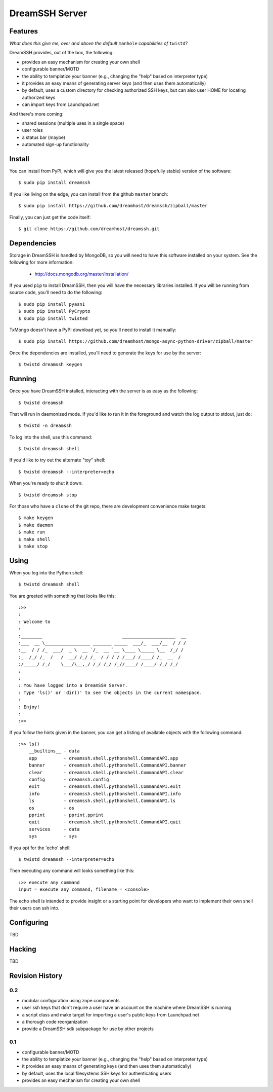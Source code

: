 ~~~~~~~~~~~~~~~
DreamSSH Server
~~~~~~~~~~~~~~~

Features
========

*What does this give me, over and above the default* ``manhole`` *capabilities
of* ``twistd``?

DreamSSH provides, out of the box, the following:

* provides an easy mechanism for creating your own shell

* configurable banner/MOTD

* the ability to templatize your banner (e.g., changing the "help" based on
  interpreter type)

* it provides an easy means of generating server keys (and then uses them
  automatically)

* by default, uses a custom directory for checking authorized SSH keys, but can
  also user HOME for locating authorized keys

* can import keys from Launchpad.net


And there's more coming:

* shared sessions (multiple uses in a single space)

* user roles

* a status bar (maybe)

* automated sign-up functionality


Install
=======

You can install from PyPI, which will give you the latest released (hopefully
stable) version of the software::

    $ sudo pip install dreamssh

If you like living on the edge, you can install from the github ``master``
branch::

    $ sudo pip install https://github.com/dreamhost/dreamssh/zipball/master

Finally, you can just get the code itself::

    $ git clone https://github.com/dreamhost/dreamssh.git


Dependencies
=============

Storage in DreamSSH is handled by MongoDB, so you will need to have this
software installed on your system. See the following for more information:

 * http://docs.mongodb.org/master/installation/

If you used ``pip`` to install DreamSSH, then you will have the necessary
libraries installed. If you will be running from source code, you'll need to do
the following::

    $ sudo pip install pyasn1
    $ sudo pip install PyCrypto
    $ sudo pip install twisted

TxMongo doesn't have a PyPI download yet, so you'll need to install it
manually::

    $ sudo pip install https://github.com/dreamhost/mongo-async-python-driver/zipball/master

Once the dependencies are installed, you'll need to generate the keys for use
by the server::

    $ twistd dreamssh keygen


Running
=======

Once you have DreamSSH installed, interacting with the server is as easy as the
following::

    $ twistd dreamssh

That will run in daemonized mode. If you'd like to run it in the foreground and
watch the log output to stdout, just do::

    $ twistd -n dreamssh

To log into the shell, use this command::

    $ twistd dreamssh shell

If you'd like to try out the alternate "toy" shell::

    $ twistd dreamssh --interpreter=echo

When you're ready to shut it down::

    $ twistd dreamssh stop

For those who have a ``clone`` of the git repo, there are development
convenience make targets::

    $ make keygen
    $ make daemon
    $ make run
    $ make shell
    $ make stop


Using
=====

When you log into the Python shell::

    $ twistd dreamssh shell

You are greeted with something that looks like this::

    :>>
    :
    : Welcome to
    :
    :________                              ____________________  __
    :___  __ \_________________ _______ _____  ___/_  ___/__  / / /
    :__  / / /_  ___/  _ \  __ `/_  __ `__ \____ \_____ \__  /_/ /
    :_  /_/ /_  /   /  __/ /_/ /_  / / / / /___/ /____/ /_  __  /
    :/_____/ /_/    \___/\__,_/ /_/ /_/ /_//____/ /____/ /_/ /_/
    :
    :
    : You have logged into a DreamSSH Server.
    : Type 'ls()' or 'dir()' to see the objects in the current namespace.
    :
    : Enjoy!
    :
    :>>

If you follow the hints given in the banner, you can get a listing of available
objects with the following command::

    :>> ls()
        __builtins__ - data
        app          - dreamssh.shell.pythonshell.CommandAPI.app
        banner       - dreamssh.shell.pythonshell.CommandAPI.banner
        clear        - dreamssh.shell.pythonshell.CommandAPI.clear
        config       - dreamssh.config
        exit         - dreamssh.shell.pythonshell.CommandAPI.exit
        info         - dreamssh.shell.pythonshell.CommandAPI.info
        ls           - dreamssh.shell.pythonshell.CommandAPI.ls
        os           - os
        pprint       - pprint.pprint
        quit         - dreamssh.shell.pythonshell.CommandAPI.quit
        services     - data
        sys          - sys

If you opt for the 'echo' shell::

    $ twistd dreamssh --interpreter=echo

Then executing any command will looks something like this::

    :>> execute any command
    input = execute any command, filename = <console>

The echo shell is intended to provide insight or a starting point for
developers who want to implement their own shell their users can ssh into.

Configuring
===========

TBD


Hacking
=======

TBD

Revision History
================

0.2
---

* modular configuration using zope.components

* user ssh keys that don't require a user have an account on the machine where
  DreamSSH is running

* a script class and make target for importing a user's public keys from
  Launchpad.net

* a thorough code reorganization

* provide a DreamSSH sdk subpackage for use by other projects


0.1
---

* configurable banner/MOTD

* the ability to templatize your banner (e.g., changing the "help" based on
  interpreter type)

* it provides an easy means of generating keys (and then uses them
  automatically)

* by default, uses the local filesystems SSH keys for authenticating users

* provides an easy mechanism for creating your own shell
